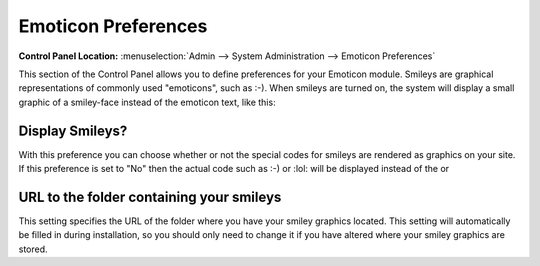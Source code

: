 Emoticon Preferences
====================

.. rst-class:: cp-path

**Control Panel Location:** :menuselection:`Admin --> System Administration --> Emoticon Preferences`

This section of the Control Panel allows you to define preferences for
your Emoticon module. Smileys are graphical representations of commonly
used "emoticons", such as :-). When smileys are turned on, the system
will display a small graphic of a smiley-face instead of the emoticon
text, like this: |Smile|

.. _emoticon-display-smileys-label:

Display Smileys?
~~~~~~~~~~~~~~~~

With this preference you can choose whether or not the special codes for
smileys are rendered as graphics on your site. If this preference is set
to "No" then the actual code such as :-) or :lol: will be displayed
instead of the |image1| or |LOL|

.. _emoticon-url-folder-label:

URL to the folder containing your smileys
~~~~~~~~~~~~~~~~~~~~~~~~~~~~~~~~~~~~~~~~~

This setting specifies the URL of the folder where you have your smiley
graphics located. This setting will automatically be filled in during
installation, so you should only need to change it if you have altered
where your smiley graphics are stored.

.. |Smile| image:: /images/smile.gif
.. |image1| image:: /images/smile.gif
.. |LOL| image:: /images/lol.gif
